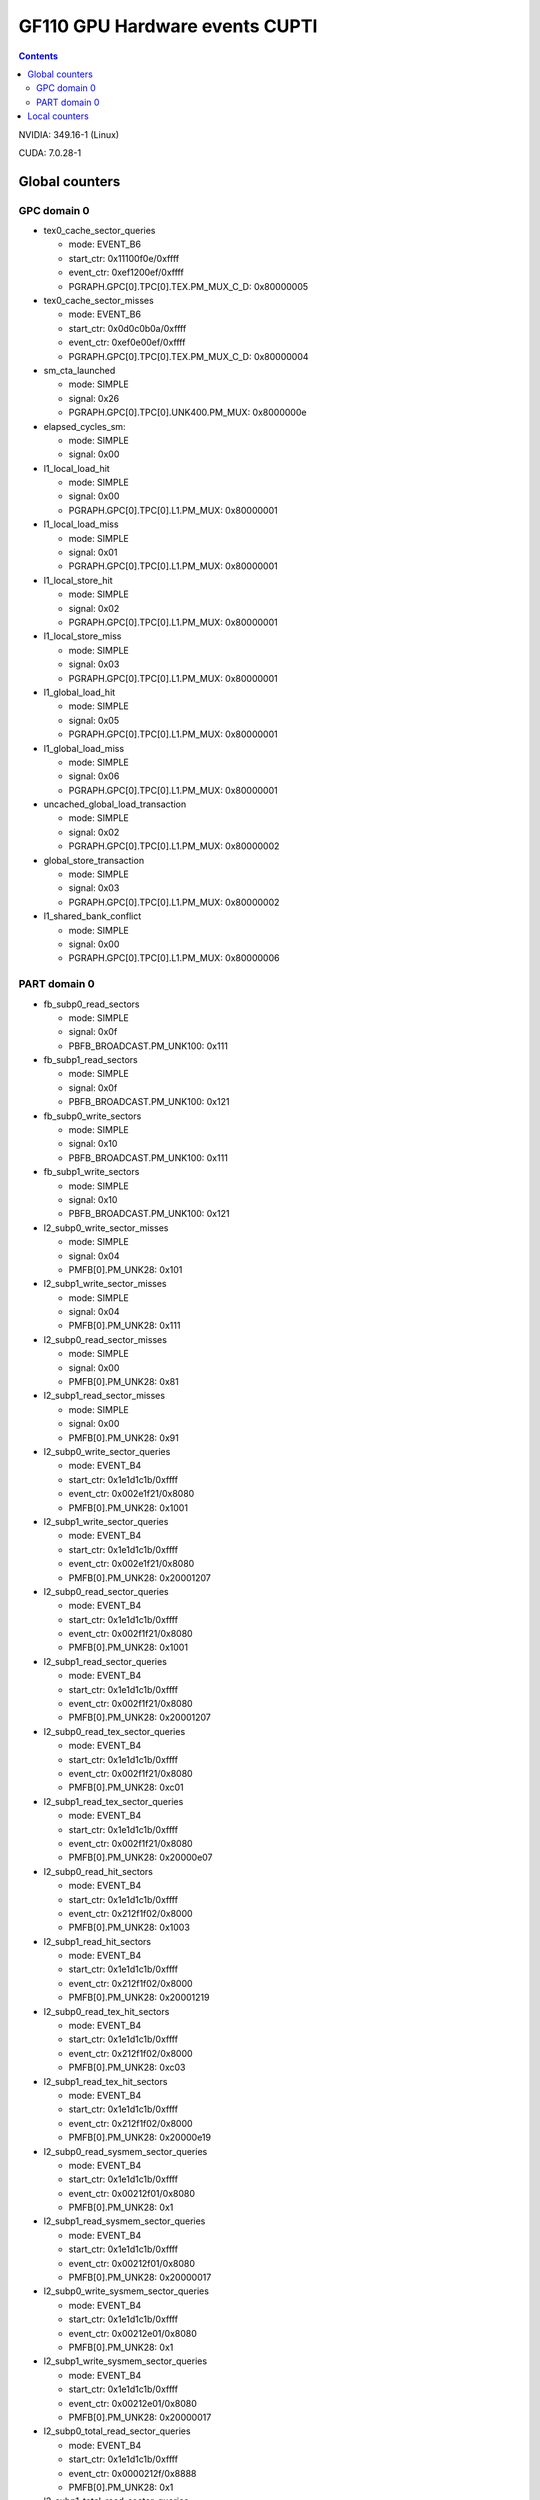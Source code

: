 .. _gf110-gpu-hw-events-cfg-cupti:

===============================
GF110 GPU Hardware events CUPTI
===============================

.. contents::

NVIDIA: 349.16-1 (Linux)

CUDA: 7.0.28-1

Global counters
===============

GPC domain 0
------------

- tex0_cache_sector_queries

  - mode: EVENT_B6
  - start_ctr: 0x11100f0e/0xffff
  - event_ctr: 0xef1200ef/0xffff
  - PGRAPH.GPC[0].TPC[0].TEX.PM_MUX_C_D: 0x80000005

- tex0_cache_sector_misses

  - mode: EVENT_B6
  - start_ctr: 0x0d0c0b0a/0xffff
  - event_ctr: 0xef0e00ef/0xffff
  - PGRAPH.GPC[0].TPC[0].TEX.PM_MUX_C_D: 0x80000004

- sm_cta_launched

  - mode: SIMPLE
  - signal: 0x26
  - PGRAPH.GPC[0].TPC[0].UNK400.PM_MUX: 0x8000000e

- elapsed_cycles_sm:

  - mode: SIMPLE
  - signal: 0x00

- l1_local_load_hit

  - mode: SIMPLE
  - signal: 0x00
  - PGRAPH.GPC[0].TPC[0].L1.PM_MUX: 0x80000001

- l1_local_load_miss

  - mode: SIMPLE
  - signal: 0x01
  - PGRAPH.GPC[0].TPC[0].L1.PM_MUX: 0x80000001

- l1_local_store_hit

  - mode: SIMPLE
  - signal: 0x02
  - PGRAPH.GPC[0].TPC[0].L1.PM_MUX: 0x80000001

- l1_local_store_miss

  - mode: SIMPLE
  - signal: 0x03
  - PGRAPH.GPC[0].TPC[0].L1.PM_MUX: 0x80000001

- l1_global_load_hit

  - mode: SIMPLE
  - signal: 0x05
  - PGRAPH.GPC[0].TPC[0].L1.PM_MUX: 0x80000001

- l1_global_load_miss

  - mode: SIMPLE
  - signal: 0x06
  - PGRAPH.GPC[0].TPC[0].L1.PM_MUX: 0x80000001

- uncached_global_load_transaction

  - mode: SIMPLE
  - signal: 0x02
  - PGRAPH.GPC[0].TPC[0].L1.PM_MUX: 0x80000002

- global_store_transaction

  - mode: SIMPLE
  - signal: 0x03
  - PGRAPH.GPC[0].TPC[0].L1.PM_MUX: 0x80000002

- l1_shared_bank_conflict

  - mode: SIMPLE
  - signal: 0x00
  - PGRAPH.GPC[0].TPC[0].L1.PM_MUX: 0x80000006

PART domain 0
-------------

- fb_subp0_read_sectors

  - mode: SIMPLE
  - signal: 0x0f
  - PBFB_BROADCAST.PM_UNK100: 0x111

- fb_subp1_read_sectors

  - mode: SIMPLE
  - signal: 0x0f
  - PBFB_BROADCAST.PM_UNK100: 0x121

- fb_subp0_write_sectors

  - mode: SIMPLE
  - signal: 0x10
  - PBFB_BROADCAST.PM_UNK100: 0x111

- fb_subp1_write_sectors

  - mode: SIMPLE
  - signal: 0x10
  - PBFB_BROADCAST.PM_UNK100: 0x121

- l2_subp0_write_sector_misses

  - mode: SIMPLE
  - signal: 0x04
  - PMFB[0].PM_UNK28: 0x101

- l2_subp1_write_sector_misses

  - mode: SIMPLE
  - signal: 0x04
  - PMFB[0].PM_UNK28: 0x111

- l2_subp0_read_sector_misses

  - mode: SIMPLE
  - signal: 0x00
  - PMFB[0].PM_UNK28: 0x81

- l2_subp1_read_sector_misses

  - mode: SIMPLE
  - signal: 0x00
  - PMFB[0].PM_UNK28: 0x91

- l2_subp0_write_sector_queries

  - mode: EVENT_B4
  - start_ctr: 0x1e1d1c1b/0xffff
  - event_ctr: 0x002e1f21/0x8080
  - PMFB[0].PM_UNK28: 0x1001

- l2_subp1_write_sector_queries

  - mode: EVENT_B4
  - start_ctr: 0x1e1d1c1b/0xffff
  - event_ctr: 0x002e1f21/0x8080
  - PMFB[0].PM_UNK28: 0x20001207

- l2_subp0_read_sector_queries

  - mode: EVENT_B4
  - start_ctr: 0x1e1d1c1b/0xffff
  - event_ctr: 0x002f1f21/0x8080
  - PMFB[0].PM_UNK28: 0x1001

- l2_subp1_read_sector_queries

  - mode: EVENT_B4
  - start_ctr: 0x1e1d1c1b/0xffff
  - event_ctr: 0x002f1f21/0x8080
  - PMFB[0].PM_UNK28: 0x20001207

- l2_subp0_read_tex_sector_queries

  - mode: EVENT_B4
  - start_ctr: 0x1e1d1c1b/0xffff
  - event_ctr: 0x002f1f21/0x8080
  - PMFB[0].PM_UNK28: 0xc01

- l2_subp1_read_tex_sector_queries

  - mode: EVENT_B4
  - start_ctr: 0x1e1d1c1b/0xffff
  - event_ctr: 0x002f1f21/0x8080
  - PMFB[0].PM_UNK28: 0x20000e07

- l2_subp0_read_hit_sectors

  - mode: EVENT_B4
  - start_ctr: 0x1e1d1c1b/0xffff
  - event_ctr: 0x212f1f02/0x8000
  - PMFB[0].PM_UNK28: 0x1003

- l2_subp1_read_hit_sectors

  - mode: EVENT_B4
  - start_ctr: 0x1e1d1c1b/0xffff
  - event_ctr: 0x212f1f02/0x8000
  - PMFB[0].PM_UNK28: 0x20001219

- l2_subp0_read_tex_hit_sectors

  - mode: EVENT_B4
  - start_ctr: 0x1e1d1c1b/0xffff
  - event_ctr: 0x212f1f02/0x8000
  - PMFB[0].PM_UNK28: 0xc03

- l2_subp1_read_tex_hit_sectors

  - mode: EVENT_B4
  - start_ctr: 0x1e1d1c1b/0xffff
  - event_ctr: 0x212f1f02/0x8000
  - PMFB[0].PM_UNK28: 0x20000e19

- l2_subp0_read_sysmem_sector_queries

  - mode: EVENT_B4
  - start_ctr: 0x1e1d1c1b/0xffff
  - event_ctr: 0x00212f01/0x8080
  - PMFB[0].PM_UNK28: 0x1

- l2_subp1_read_sysmem_sector_queries

  - mode: EVENT_B4
  - start_ctr: 0x1e1d1c1b/0xffff
  - event_ctr: 0x00212f01/0x8080
  - PMFB[0].PM_UNK28: 0x20000017

- l2_subp0_write_sysmem_sector_queries

  - mode: EVENT_B4
  - start_ctr: 0x1e1d1c1b/0xffff
  - event_ctr: 0x00212e01/0x8080
  - PMFB[0].PM_UNK28: 0x1

- l2_subp1_write_sysmem_sector_queries

  - mode: EVENT_B4
  - start_ctr: 0x1e1d1c1b/0xffff
  - event_ctr: 0x00212e01/0x8080
  - PMFB[0].PM_UNK28: 0x20000017

- l2_subp0_total_read_sector_queries

  - mode: EVENT_B4
  - start_ctr: 0x1e1d1c1b/0xffff
  - event_ctr: 0x0000212f/0x8888
  - PMFB[0].PM_UNK28: 0x1

- l2_subp1_total_read_sector_queries

  - mode: EVENT_B4
  - start_ctr: 0x1e1d1c1b/0xffff
  - event_ctr: 0x0000212f/0x8888
  - PMFB[0].PM_UNK28: 0x20000007

- l2_subp0_total_write_sector_queries

  - mode: EVENT_B4
  - start_ctr: 0x1e1d1c1b/0xffff
  - event_ctr: 0x0000212e/0x8888
  - PMFB[0].PM_UNK28: 0x1

- l2_subp1_total_write_sector_queries

  - mode: EVENT_B4
  - start_ctr: 0x1e1d1c1b/0xffff
  - event_ctr: 0x0000212e/0x8888
  - PMFB[0].PM_UNK28: 0x20000007

Local counters
==============

See gf100!
